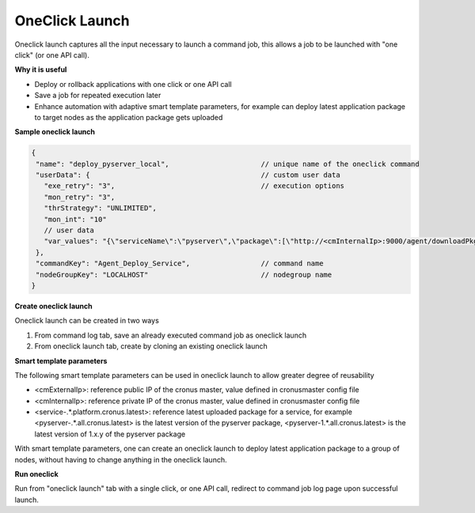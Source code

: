 OneClick Launch
===================

Oneclick launch captures all the input necessary to launch a command job, this allows a job to be launched with "one click" (or one API call).

**Why it is useful**

* Deploy or rollback applications with one click or one API call
* Save a job for repeated execution later
* Enhance automation with adaptive smart template parameters, for example can deploy latest application package to target nodes as the application package gets uploaded

**Sample oneclick launch**

.. code-block:: javascript

   {
    "name": "deploy_pyserver_local",                      // unique name of the oneclick command
    "userData": {                                         // custom user data
      "exe_retry": "3",                                   // execution options
      "mon_retry": "3",
      "thrStrategy": "UNLIMITED",
      "mon_int": "10"
      // user data
      "var_values": "{\"serviceName\":\"pyserver\",\"package\":[\"http://<cmInternalIp>:9000/agent/downloadPkg/<pyserver-.*.all.cronus.latest>\"]}",
    },
    "commandKey": "Agent_Deploy_Service",                 // command name
    "nodeGroupKey": "LOCALHOST"                           // nodegroup name
   }

**Create oneclick launch**

Oneclick launch can be created in two ways

#. From command log tab, save an already executed command job as oneclick launch
#. From oneclick launch tab, create by cloning an existing oneclick launch

**Smart template parameters**

The following smart template parameters can be used in oneclick launch to allow greater degree of reusability

* <cmExternalIp>: reference public IP of the cronus master, value defined in cronusmaster config file
* <cmInternalIp>: reference private IP of the cronus master, value defined in cronusmaster config file
* <service-.*.platform.cronus.latest>: reference latest uploaded package for a service, for example <pyserver-.*.all.cronus.latest> is the latest version of the pyserver package, <pyserver-1.*.all.cronus.latest> is the latest version of 1.x.y of the pyserver package

With smart template parameters, one can create an oneclick launch to deploy latest application package to a group of nodes, without having to change anything in the oneclick launch.

**Run oneclick**

Run from "oneclick launch" tab with a single click, or one API call, redirect to command job log page upon successful launch.

